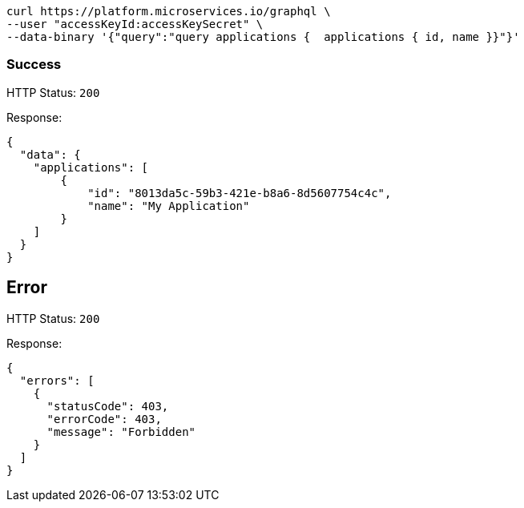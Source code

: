 

[source]
----
curl https://platform.microservices.io/graphql \
--user "accessKeyId:accessKeySecret" \
--data-binary '{"query":"query applications {  applications { id, name }}"}'
----

=== Success

HTTP Status: `200`

Response:
[source]
----
{
  "data": {
    "applications": [
        {
            "id": "8013da5c-59b3-421e-b8a6-8d5607754c4c",
            "name": "My Application"
        }
    ]
  }
}
----

== Error

HTTP Status: `200`

Response:
[source]
----
{
  "errors": [
    {
      "statusCode": 403,
      "errorCode": 403,
      "message": "Forbidden"
    }
  ]
}
----
